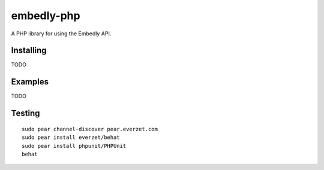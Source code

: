 embedly-php
===========

A PHP library for using the Embedly API.

Installing
^^^^^^^^^^

TODO

Examples
^^^^^^^^

TODO

Testing
^^^^^^^
::

  sudo pear channel-discover pear.everzet.com
  sudo pear install everzet/behat
  sudo pear install phpunit/PHPUnit
  behat
